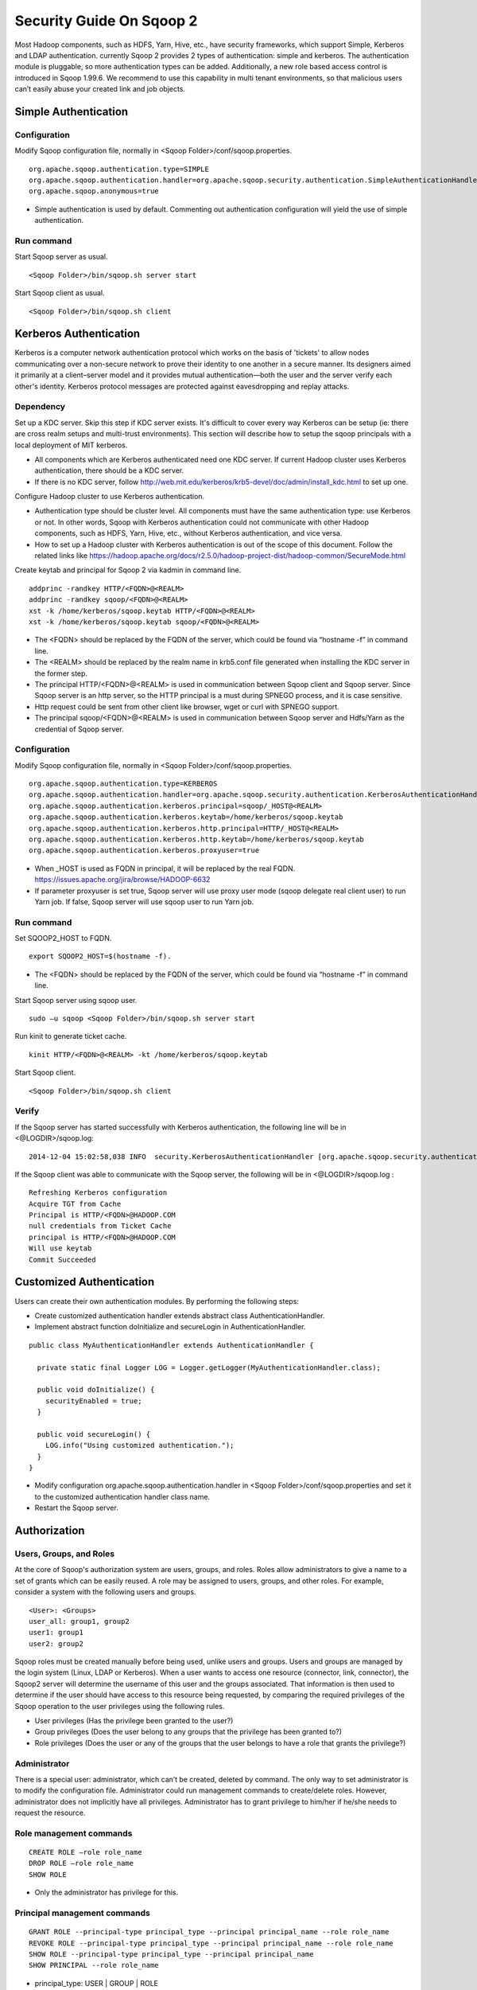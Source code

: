 .. Licensed to the Apache Software Foundation (ASF) under one or more
   contributor license agreements.  See the NOTICE file distributed with
   this work for additional information regarding copyright ownership.
   The ASF licenses this file to You under the Apache License, Version 2.0
   (the "License"); you may not use this file except in compliance with
   the License.  You may obtain a copy of the License at

       http://www.apache.org/licenses/LICENSE-2.0

   Unless required by applicable law or agreed to in writing, software
   distributed under the License is distributed on an "AS IS" BASIS,
   WITHOUT WARRANTIES OR CONDITIONS OF ANY KIND, either express or implied.
   See the License for the specific language governing permissions and
   limitations under the License.


=========================
Security Guide On Sqoop 2
=========================

Most Hadoop components, such as HDFS, Yarn, Hive, etc., have security frameworks, which support Simple, Kerberos and LDAP authentication. currently Sqoop 2 provides 2 types of authentication: simple and kerberos. The authentication module is pluggable, so more authentication types can be added. Additionally, a new role based access control is introduced in Sqoop 1.99.6. We recommend to use this capability in multi tenant environments, so that malicious users can’t easily abuse your created link and job objects.

Simple Authentication
=====================

Configuration
-------------
Modify Sqoop configuration file, normally in <Sqoop Folder>/conf/sqoop.properties.

::

  org.apache.sqoop.authentication.type=SIMPLE
  org.apache.sqoop.authentication.handler=org.apache.sqoop.security.authentication.SimpleAuthenticationHandler
  org.apache.sqoop.anonymous=true

-	Simple authentication is used by default. Commenting out authentication configuration will yield the use of simple authentication.

Run command
-----------
Start Sqoop server as usual.

::

  <Sqoop Folder>/bin/sqoop.sh server start

Start Sqoop client as usual.

::

  <Sqoop Folder>/bin/sqoop.sh client

Kerberos Authentication
=======================

Kerberos is a computer network authentication protocol which works on the basis of 'tickets' to allow nodes communicating over a non-secure network to prove their identity to one another in a secure manner. Its designers aimed it primarily at a client–server model and it provides mutual authentication—both the user and the server verify each other's identity. Kerberos protocol messages are protected against eavesdropping and replay attacks.

Dependency
----------
Set up a KDC server. Skip this step if KDC server exists. It's difficult to cover every way Kerberos can be setup (ie: there are cross realm setups and multi-trust environments). This section will describe how to setup the sqoop principals with a local deployment of MIT kerberos.

-	All components which are Kerberos authenticated need one KDC server. If current Hadoop cluster uses Kerberos authentication, there should be a KDC server.
-	If there is no KDC server, follow http://web.mit.edu/kerberos/krb5-devel/doc/admin/install_kdc.html to set up one.

Configure Hadoop cluster to use Kerberos authentication.

-	Authentication type should be cluster level. All components must have the same authentication type: use Kerberos or not. In other words, Sqoop with Kerberos authentication could not communicate with other Hadoop components, such as HDFS, Yarn, Hive, etc., without Kerberos authentication, and vice versa.
-	How to set up a Hadoop cluster with Kerberos authentication is out of the scope of this document. Follow the related links like https://hadoop.apache.org/docs/r2.5.0/hadoop-project-dist/hadoop-common/SecureMode.html

Create keytab and principal for Sqoop 2 via kadmin in command line.

::

  addprinc -randkey HTTP/<FQDN>@<REALM>
  addprinc -randkey sqoop/<FQDN>@<REALM>
  xst -k /home/kerberos/sqoop.keytab HTTP/<FQDN>@<REALM>
  xst -k /home/kerberos/sqoop.keytab sqoop/<FQDN>@<REALM>

-	The <FQDN> should be replaced by the FQDN of the server, which could be found via “hostname -f” in command line.
-	The <REALM> should be replaced by the realm name in krb5.conf file generated when installing the KDC server in the former step.
-	The principal HTTP/<FQDN>@<REALM> is used in communication between Sqoop client and Sqoop server. Since Sqoop server is an http server, so the HTTP principal is a must during SPNEGO process, and it is case sensitive.
-	Http request could be sent from other client like browser, wget or curl with SPNEGO support.
-	The principal sqoop/<FQDN>@<REALM> is used in communication between Sqoop server and Hdfs/Yarn as the credential of Sqoop server.

Configuration
-------------
Modify Sqoop configuration file, normally in <Sqoop Folder>/conf/sqoop.properties.

::

  org.apache.sqoop.authentication.type=KERBEROS
  org.apache.sqoop.authentication.handler=org.apache.sqoop.security.authentication.KerberosAuthenticationHandler
  org.apache.sqoop.authentication.kerberos.principal=sqoop/_HOST@<REALM>
  org.apache.sqoop.authentication.kerberos.keytab=/home/kerberos/sqoop.keytab
  org.apache.sqoop.authentication.kerberos.http.principal=HTTP/_HOST@<REALM>
  org.apache.sqoop.authentication.kerberos.http.keytab=/home/kerberos/sqoop.keytab
  org.apache.sqoop.authentication.kerberos.proxyuser=true

-	When _HOST is used as FQDN in principal, it will be replaced by the real FQDN. https://issues.apache.org/jira/browse/HADOOP-6632
-	If parameter proxyuser is set true, Sqoop server will use proxy user mode (sqoop delegate real client user) to run Yarn job. If false, Sqoop server will use sqoop user to run Yarn job.

Run command
-----------
Set SQOOP2_HOST to FQDN.

::

  export SQOOP2_HOST=$(hostname -f).

-	The <FQDN> should be replaced by the FQDN of the server, which could be found via “hostname -f” in command line.

Start Sqoop server using sqoop user.

::

  sudo –u sqoop <Sqoop Folder>/bin/sqoop.sh server start

Run kinit to generate ticket cache.

::

  kinit HTTP/<FQDN>@<REALM> -kt /home/kerberos/sqoop.keytab

Start Sqoop client.

::

  <Sqoop Folder>/bin/sqoop.sh client

Verify
------
If the Sqoop server has started successfully with Kerberos authentication, the following line will be in <@LOGDIR>/sqoop.log:

::

  2014-12-04 15:02:58,038 INFO  security.KerberosAuthenticationHandler [org.apache.sqoop.security.authentication.KerberosAuthenticationHandler.secureLogin(KerberosAuthenticationHandler.java:84)] Using Kerberos authentication, principal [sqoop/_HOST@HADOOP.COM] keytab [/home/kerberos/sqoop.keytab]

If the Sqoop client was able to communicate with the Sqoop server, the following will be in <@LOGDIR>/sqoop.log :

::

  Refreshing Kerberos configuration
  Acquire TGT from Cache
  Principal is HTTP/<FQDN>@HADOOP.COM
  null credentials from Ticket Cache
  principal is HTTP/<FQDN>@HADOOP.COM
  Will use keytab
  Commit Succeeded

Customized Authentication
=========================

Users can create their own authentication modules. By performing the following steps:

-	Create customized authentication handler extends abstract class AuthenticationHandler.
-	Implement abstract function doInitialize and secureLogin in AuthenticationHandler.

::

  public class MyAuthenticationHandler extends AuthenticationHandler {

    private static final Logger LOG = Logger.getLogger(MyAuthenticationHandler.class);

    public void doInitialize() {
      securityEnabled = true;
    }

    public void secureLogin() {
      LOG.info("Using customized authentication.");
    }
  }

-	Modify configuration org.apache.sqoop.authentication.handler in <Sqoop Folder>/conf/sqoop.properties and set it to the customized authentication handler class name.
-	Restart the Sqoop server.

Authorization
=============

Users, Groups, and Roles
------------------------

At the core of Sqoop's authorization system are users, groups, and roles. Roles allow administrators to give a name to a set of grants which can be easily reused. A role may be assigned to users, groups, and other roles. For example, consider a system with the following users and groups.

::

  <User>: <Groups>
  user_all: group1, group2
  user1: group1
  user2: group2

Sqoop roles must be created manually before being used, unlike users and groups. Users and groups are managed by the login system (Linux, LDAP or Kerberos). When a user wants to access one resource (connector, link, connector), the Sqoop2 server will determine the username of this user and the groups associated. That information is then used to determine if the user should have access to this resource being requested, by comparing the required privileges of the Sqoop operation to the user privileges using the following rules.

- User privileges (Has the privilege been granted to the user?)
- Group privileges (Does the user belong to any groups that the privilege has been granted to?)
- Role privileges (Does the user or any of the groups that the user belongs to have a role that grants the privilege?)

Administrator
-------------

There is a special user: administrator, which can’t be created, deleted by command. The only way to set administrator is to modify the configuration file. Administrator could run management commands to create/delete roles. However, administrator does not implicitly have all privileges. Administrator has to grant privilege to him/her if he/she needs to request the resource.

Role management commands
------------------------

::

  CREATE ROLE –role role_name
  DROP ROLE –role role_name
  SHOW ROLE

- Only the administrator has privilege for this.

Principal management commands
-----------------------------

::

  GRANT ROLE --principal-type principal_type --principal principal_name --role role_name
  REVOKE ROLE --principal-type principal_type --principal principal_name --role role_name
  SHOW ROLE --principal-type principal_type --principal principal_name
  SHOW PRINCIPAL --role role_name

- principal_type: USER | GROUP | ROLE

Privilege management commands
-----------------------------

::

  GRANT PRIVILEGE --principal-type principal_type --principal principal_name --resource-type resource_type --resource resource_name --action action_name [--with-grant]
  REVOKE PRIVILEGE --principal-type principal_type --principal principal_name [--resource-type resource_type --resource resource_name --action action_name] [--with-grant]
  SHOW PRIVILEGE –principal-type principal_type –principal principal_name [--resource-type resource_type --resource resource_name --action action_name]

- principal_type: USER | GROUP | ROLE
- resource_type: CONNECTOR | LINK | JOB
- action_type: ALL | READ | WRITE
- With with-grant in GRANT PRIVILEGE command, this principal could grant his/her privilege to other users.
- Without resource in REVOKE PRIVILEGE command, all privileges on this principal will be revoked.
- With with-grant in REVOKE PRIVILEGE command, only grant privilege on this principal will be removed. This principal has the privilege to access this resource, but he/she could not grant his/her privilege to others.
- Without resource in SHOW PRIVILEGE command, all privileges on this principal will be listed.
